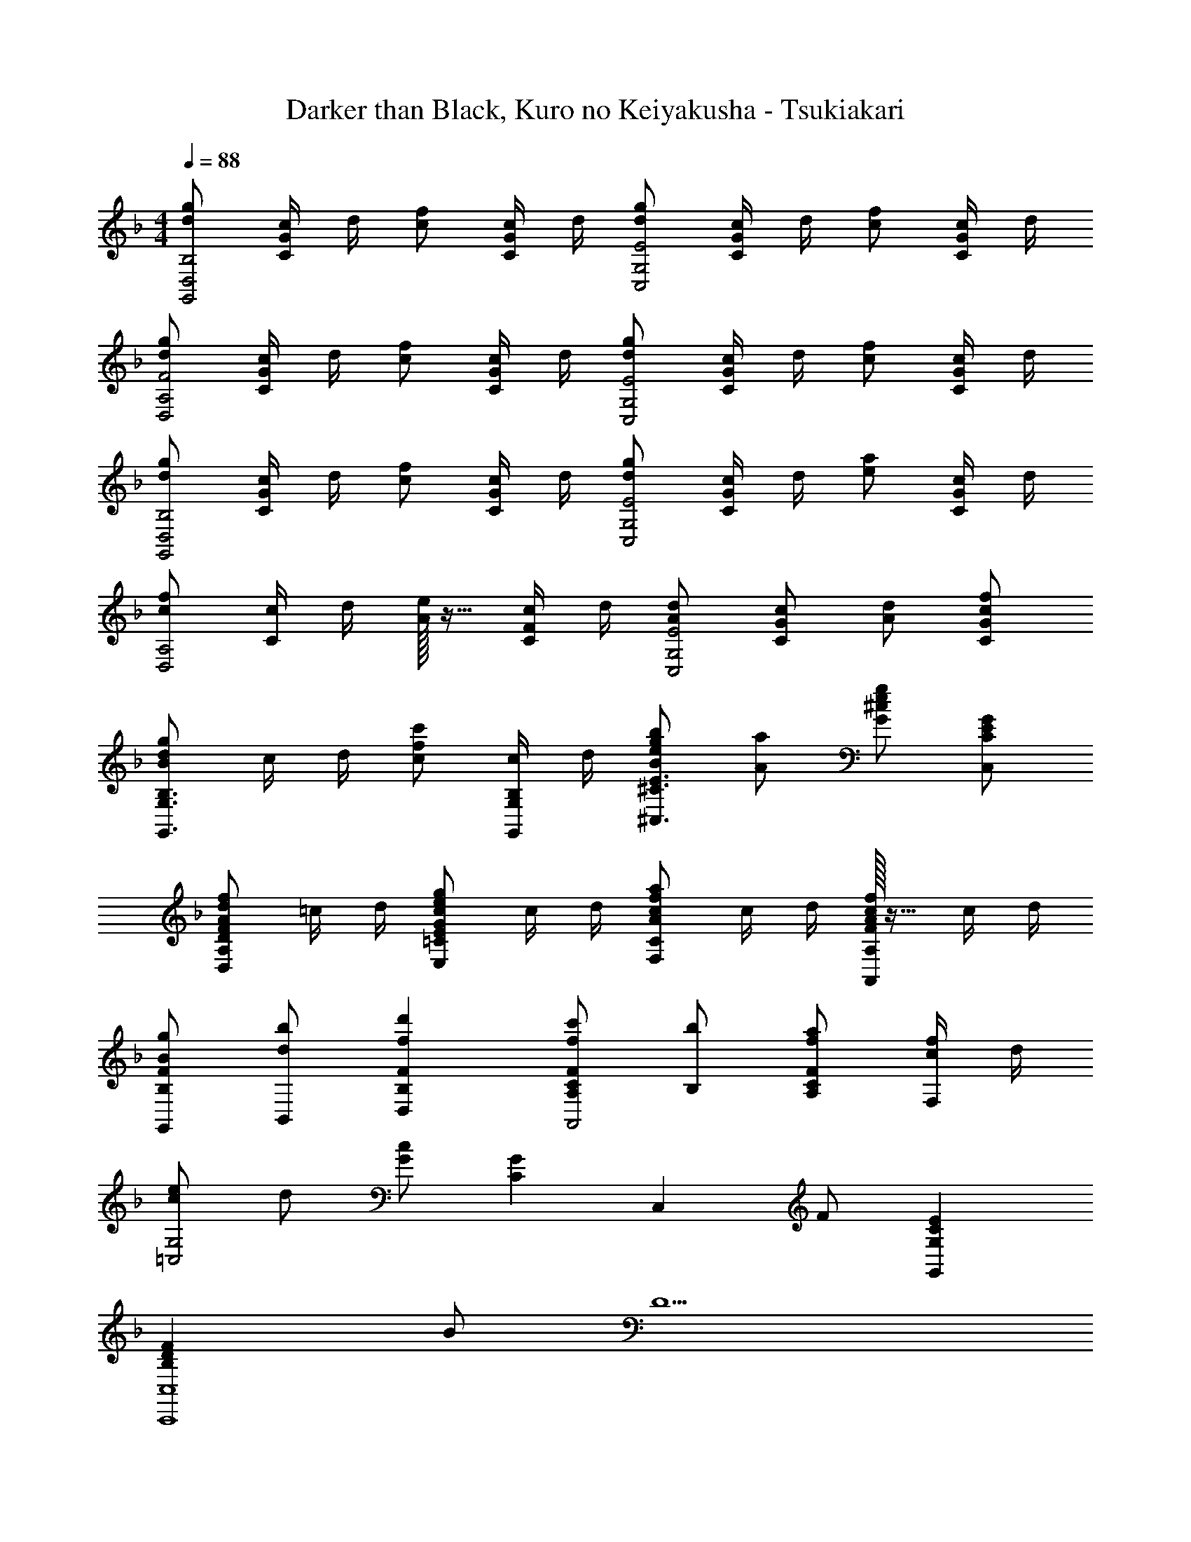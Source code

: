 X: 1
T: Darker than Black, Kuro no Keiyakusha - Tsukiakari
Z: ABC Generated by Starbound Composer
L: 1/4
M: 4/4
Q: 1/4=88
K: F
[d/2g/2G,,2D,2B,2] [c/4C/2G/2] d/4 [c/2f/2] [c/4C/2G/2] d/4 [d/2g/2C,2G,2E2] [c/4C/2G/2] d/4 [c/2f/2] [c/4C/2G/2] d/4 
[d/2g/2D,2A,2F2] [c/4C/2G/2] d/4 [c/2f/2] [c/4C/2G/2] d/4 [d/2g/2C,2G,2E2] [c/4C/2G/2] d/4 [c/2f/2] [c/4C/2G/2] d/4 
[d/2g/2G,,2D,2B,2] [c/4C/2G/2] d/4 [c/2f/2] [c/4C/2G/2] d/4 [d/2g/2C,2G,2E2] [c/4C/2G/2] d/4 [e/2a/2] [c/4C/2G/2] d/4 
[c/2f/2D,2A,2] [c/4C/2] d/4 [A/32e/2] z15/32 [c/4C/2F/2] d/4 [A/2d/2C,2G,2E2] [G/2c/2C/2] [A/2d/2] [c/2f/2C/2G/2] 
[B/2d/2g/2G,,3/2G,3/2B,3/2] c/4 d/4 [c/2f/2c'/2] [c/4G,,/2G,/2B,/2] d/4 [B/2e/2g/2b/2^C,3/2^C3/2E3/2] [A/2a/2] [G/2^c/2e/2g/2] [G/2C,/2C/2E/2] 
[F/2A/2d/2f/2D,A,D] =c/4 d/4 [G/2c/2e/2g/2E,=CE] c/4 d/4 [A/2c/2f/2a/2F,C] c/4 d/4 [F/32A/2c/2f/2A,,A,] z15/32 c/4 d/4 
[B/2g/2G,,/2B,F] [d/2b/2B,,/2] [fd'B,FD,] [f/2c'/2A,/2CFA,,2] [b/2B,/2] [f/2a/2A,/2CF] [c/4f/4F,/2] d/4 
[c/2e/2=C,2G,2] d/2 [G/2c/2] [z/2CG] [z/2C,] F/2 [G,CEG,,] 
[B,DFC,,4C,4] B/2 [z6/5D5/2] 
Q: 1/4=87
z7/10 
Q: 1/4=86
z3/5 
[z/4F,A,CF,,3/2] 
Q: 1/4=88
z3/4 [z/2F,A,C] F,,/2 [F,/2B,/2F,,2] C/2 B,/2 C/2 
[F,A,CF,,3/2] [z/2F,A,C] F,,/2 [F,/2B,/2F,,2] C/2 [B,/2A,/2] [G,/4C/2] [z/4A,5/4] 
[F,A,CF,,3/2] [A,/2F,A,C] [G,/4F,,/2] [z/4A,5/4] [F,/2B,/2F,,2] C/2 [B,/2A,/2] [G,/4C/2] [z/4A,9/4] 
[F,A,CF,,3/2] [z/2F,A,C] F,,/2 [F,/2B,/2F,,] C/2 [B,/2A,/2B,,] [G,/4C/2] [z/4A,5/4] 
[F,A,CF,,3/2] [A,/2F,A,C] [A,/4E,,/2] [z/4D3/4] [F,/2A,/2D/2D,,2] [C/2C/2] [A,/2A,/2] [F,/4F,/2] [z/4G,9/4] 
[G,B,DG,,3/2] [z/2G,B,D] D,/2 [F,B,DC,2] [A,/2E,G,C] G,/4 [z/4A,5/4] 
[F,A,CF,,3/2] [A,/2F,A,C] [G,/4C,/2] [z/4A,5/4] [F,/2B,/2B,,2] C/2 [B,/2A,/2] [G,/4C/2] [z/4A,9/4] 
[F,A,CF,,3/2] [z/2F,A,C] C,/2 [F,/2B,/2B,,2] C/2 [B,/2A,/2] [G,/4C/2] [z/4A,3/4] 
[z/2F,A,CF,,3/2] A,/2 [A,/2F,A,C] [A,/4E,,/2] [z/4D3/4] [F,/2A,/2D/2D,,3/2] [C/2C/2] [A,/2A,/2] [F,/4F,/2A,,/2] [z/4G,9/4] 
[G,B,DG,,2] [G,B,D] [z/2E,2G,2C2C,,2] C/2 D/2 F/2 
[G/2GdG,,3/2] G/2 [F/2c/2f/2G/2] [c/4G,,/2F/2] d/4 [G/2GdC,3/2] G/2 [F/2c/2f/2G/2] [c/4B,,/2F/2] d/4 
[G/2GdA,,3/2] A/2 [F/2c/2f/2G/2] [c/4C,/2F/2] d/4 [D,/2GdD] [z/5A,,/2] 
Q: 1/4=87
z3/10 [z2/5F/2c/2f/2D,,] 
Q: 1/4=86
z/10 [c/4F/2] d/4 
[z/4G/2GdG,,3/2] 
Q: 1/4=88
z/4 G/2 [F/2c/2f/2G/2] [c/4G,,/2F/2] d/4 [G/2GdC,3/2] G/2 [F/2c/2f/2G/2] [c/4B,,/2F/2] d/4 
[F/2GdA,,3/2] G/2 [F/2c/2f/2A/2] [c/4C,/2B/2] d/4 [G/2d/2D,/2A/2] [z/5C/2c/2A,,/2C/2] 
Q: 1/4=87
z3/10 [z2/5D/2d/2D/2D,,] 
Q: 1/4=86
z/10 [F/2f/2F/2] 
[z/4B,DGGG,,2] 
Q: 1/4=88
z3/4 [B,DGc] [B/2^CEG^C,2] A/2 [G/2CEG] F/2 
[F/2A,DFD,2] G/2 [A/2A,DF] B/4 [z/4A5/4] [G,=CE=C,2] [z/2A,CF] C/2 
[G/2B/2d/2D/2B,,] [g/2A] [F,,/5a/2] z3/10 [BdaAB,,2] [e/2g/2B/2] [A/2df] [G/4B,,/2] A/4 
[G/2c/2e/2C,3/2G2] d/2 c/2 [GC,5/2] [F/2F/2] [E/2G,E] [z/2F9/2] 
[G,/2B,/2D/2F/2G,,3/2] E/2 F/2 [A,/2B,/2G,,3/2] E/2 C/2 [E/2F/2G,,] C/2 
[E/2F,A,CF,,3/2] F/2 [E/9F,A,C] F/9 E/9 F/9 [z/18E/9] [z/20C,/2] F/9 z/180 E/9 F/9 E/9 [z/10F/9F,/2A,/2F,,] E/9 z/315 [z3/28F/9] [z3/28E/9] [z/14F/9] [z/24C/2] [z13/120E/9] F/9 z/60 [z7/72E/9] F/8 [F/2F,A,CE,,] E/4 [z/4D3/4] 
[z/2A,DFD,,3/2] F/2 [A/2A,DF] [d/4D,/2] [z/4c3/4] [z/2A,CFA,,2] A/2 [F/2A,CF] F/4 F/4 
[D/2F,B,DB,,3/2] D/2 [F/2F,B,D] [G/4B,,/2] [z/4A3/4] [F,,/2F,A,C] [z/2F,,3/2] [F/2F,A,C] E/4 [z/4D3/4] 
[z/2A,DFD,,2] F/2 [A/2A,DF] d/4 [z/4c3/4] [A,/2C/2E/2A,,2] [F/2A/2] E/2 [C/2E/2] 
[F/2F,B,DB,,2] E/2 [D/2F,B,D] C/2 [F,A,CF,,2] [F/2F,A,C] E/4 [z/4D3/4] 
[D,,/2A,DF] [F,,/2E/2] [A,,/2F/2A,DF] [F/4D,/2] [z/4E3/4] [A,/2C/2E/2C,/2] [F/2F,,/2] [G,,/2C/2A,CE] [A,,/2D] 
[z/2F,B,DB,,2] F/2 [F,/2B,/2D/2D/2] [C/4B,/2] [z/4A/2] [z/4F,A,CF,,2] G/2 A/8 G/8 [F/2F,A,C] z/2 
[A/2D/2A,DD,3/2] [G/2F/2] [F/32A/2A,D] z15/32 [d/4D,/2E] [z/4c3/4] [z/2G,CA,,2] [F/2A/2] [F/2EG,C] C/2 
[F,/2A/2D3/2B,,4] [E/2G,/2B/2] [F/2F,/2A/2] [B/2FAA,d5/2] A/2 [E/2G,/2B/2] [A/2DF,] A/2 
[^c/2E/2G2A,,4G,4] [G/32A,/2^C/2] z15/32 [G/2B,/2C/2] [E/2G/2B] [B,/2C/2] [A/2A,/2E/2] [z/2G] C/2 
[A,=CGD,2] [A,CF] [A,CEC,3/2] F/2 [F,A,B,DB,,5/2] 
A,/2 A/2 [z/2D] [z/2B,,2] F A,/2 [CDGD,3/2] 
[z/2CFA] A,/2 [C/2E/2G/2C,/2] [F/2C,] E/2 [B,,A,7/2C7/2E7/2F7/2] F,,/2 
B,, F,,/2 B,,/2 [E/4F,,/2] D/4 [C/4B,,/2] B,/4 [DGA,3/2D,2] 
[z/2F] F,/2 [G,/2EGC,3/2] [z/2A,] F/2 [B,D3/2B,,5/2] [z/2F,] 
[z/2DA] [z/2G,] [z/2CGA,,2] [z/2F,] [z/2C] E,/2 [z/2G,=B,G,,4] [D/2D,/2] 
[E/2G,/2B,/2E,/2] [FA,B,F,] [E/2E,/2G,3/2B,3/2] [DD,] [E/2C,2] D/2 
C/2 G,/2 [z/2C,2] C/2 D/2 F/2 [G/2G2B2d2G,2] G/2 
G/2 F/2 [G/2G2=c2e2] G/2 A/2 [z/2F5/2] [A2d2f2] 
[z/2G2c2e2] C/2 D/2 F/2 [G/2G2B2d2G,2] G/2 [G/2F] F/2 
[G/2G2c2e2C2] G/2 [A/2F] A/4 G/4 [GD3/2A2d2f2F2] [z/2F] C/4 D/4 
[c/2e/2g/2C3/2G2] [z/5c/2C/2] 
Q: 1/4=87
z3/10 [z2/5d/2D/2] 
Q: 1/4=86
z/10 [C/4f/2F/2] D/4 [z/4GBdGG,2] 
Q: 1/4=88
z3/4 [GBdc] 
[B/2G^ce^C,2] A/2 [G/2Gce] F/2 [F/2AdfD,2] G/2 [A/2Adf] B/4 [z/4A5/4] 
[Ade=C,2] [z/2Adf] C/2 [A/2d/2f/2D/2B,,3/2] [e/2A2] [z/2f3/2] [zB,,5/2] 
[B/2e/2g/2B/2] [A/2Bdf] G/4 A/4 [E/2C,G3/2=c3/2e3/2G2] D/2 [C/2C,3/2] [cfG,5/2] 
[F/2G,,/2C/2] [E/2D/2C,] [C/2F/2] [G/2GdG,,3/2] G/2 [F/2c/2f/2G/2] [c/4G,,/2F/2] d/4 [G/2GdC,3/2] 
G/2 [F/2c/2f/2G/2] [c/4B,,/2F/2] d/4 [G/2GdA,,3/2] A/2 [F/2c/2f/2G/2] [c/4C,/2F/2] d/4 [D,/2GdD] 
[z/5A,,/2] 
Q: 1/4=87
z3/10 [z2/5F/2c/2f/2D,,] 
Q: 1/4=86
z/10 [c/4F/2] d/4 [z/4G/2GdG,,3/2] 
Q: 1/4=88
z/4 G/2 [F/2c/2f/2G/2] [c/4G,,/2F/2] d/4 [G/2GdC,3/2] 
G/2 [F/2c/2f/2G/2] [c/4B,,/2F/2] d/4 [F/2GdA,,3/2] G/2 [F/2c/2f/2A/2] [c/4C,/2B/2] d/4 [G/2d/2D,/2A/2] 
[z/5C/2c/2A,,/2] 
Q: 1/4=87
z3/10 [z2/5D/2d/2D,,] 
Q: 1/4=86
z/10 [F/2f/2F/2] [z/4_B,DGGG,,2] 
Q: 1/4=88
z3/4 [c/2B,DG] B/2 [B/2^CEG^C,2] 
A/2 [G/2CEG] F/2 [F/2A,DFD,] G/2 [A/2=CEGE,] B/4 [z/4A5/4] [CFAF,] 
[z/2A,CFA,,] C/2 [D/2B,DFG,,3/2] z/2 [A/2B,DF] [G,,/2G/2] [c/2G/2A,,2] B/2 
[A/2d/2] [F/2c/2] [G,/2C/2E/2c2=C,4] D/2 C/2 [G,CE] [z/5F/2F/2] 
Q: 1/4=87
z3/10 
[z2/5E/2E/2] 
Q: 1/4=86
z/10 [C/2E/2] [z/4F/2F,A,CF,,2F6] 
Q: 1/4=88
z/4 A/2 [cF,A,C] [F,/2B,/2BB,,] C/2 
[B,/2BF,] C/2 [F/2F,A,CF,,2] A/2 [cF,A,C] [F,/2B,/2BB,,] C/2 
[B,/2BF,] C/2 [F,A,CF,,2c6] [F,A,C] [F,/2B,/2F,,] C/2 
[B,/2F,] C/2 [F,A,CF,,2] [F,A,C] [F,/2B,/2C,B2] C/2 
[B,/2C,] C/2 [F,,/2F,A,Cc5/2] C,/2 [F,/2A,C] C,/2 [F,/2B,/2B,,/2] [C/2dB,,] 
B,/2 [C/2B,,/2e] [F,,/2F,A,C] [C,/2f2] [F,/2A,C] C,/2 [F,/2B,/2B,,/2] [C/2gB,,] 
B,/2 [C/2B,,/2a] [F,,/2F,A,C] [C,/2f5/2] [F,/2A,C] C,/2 [F,/2B,/2B,,/2] [C/2B,,] 
[B,/2c'5] [C/2B,,/2] [F,,/2F,A,C] C,/2 [F,/2A,C] C,/2 [F,/2B,/2B,,/2] [C/2B,,] 
B,/2 [C/2B,,/2] 
K: G
[G/2G,,/2G,=B,D] [B/2D,/2] [G,/2dB,D] D,/2 [G,/2C/2C,/2c] [D/2C,] 
[C/2c] [D/2C,/2] [G/2G,,/2G,B,D] [B/2D,/2] [G,/2dB,D] D,/2 [G,/2C/2C,/2c] [D/2C,] 
[C/2=F/2c] [E/2C,/2] [G/2G,,/2G,B,D] [B/2D,/2] [G,/2dB,D] D,/2 [G,/2C/2C,/2c] [D/2C,] 
[C/2F/2c] [E/2C,/2] [G,/2B,/2D/2G,,/2] [G/2D,/2] [G,/2B,/2D/2] [D,/2F] C,/2 [G,/2E/2C,] 
[G,/2D/2] [G,/2C/2C,/2] [D,4G,4B,4G,,4] 
